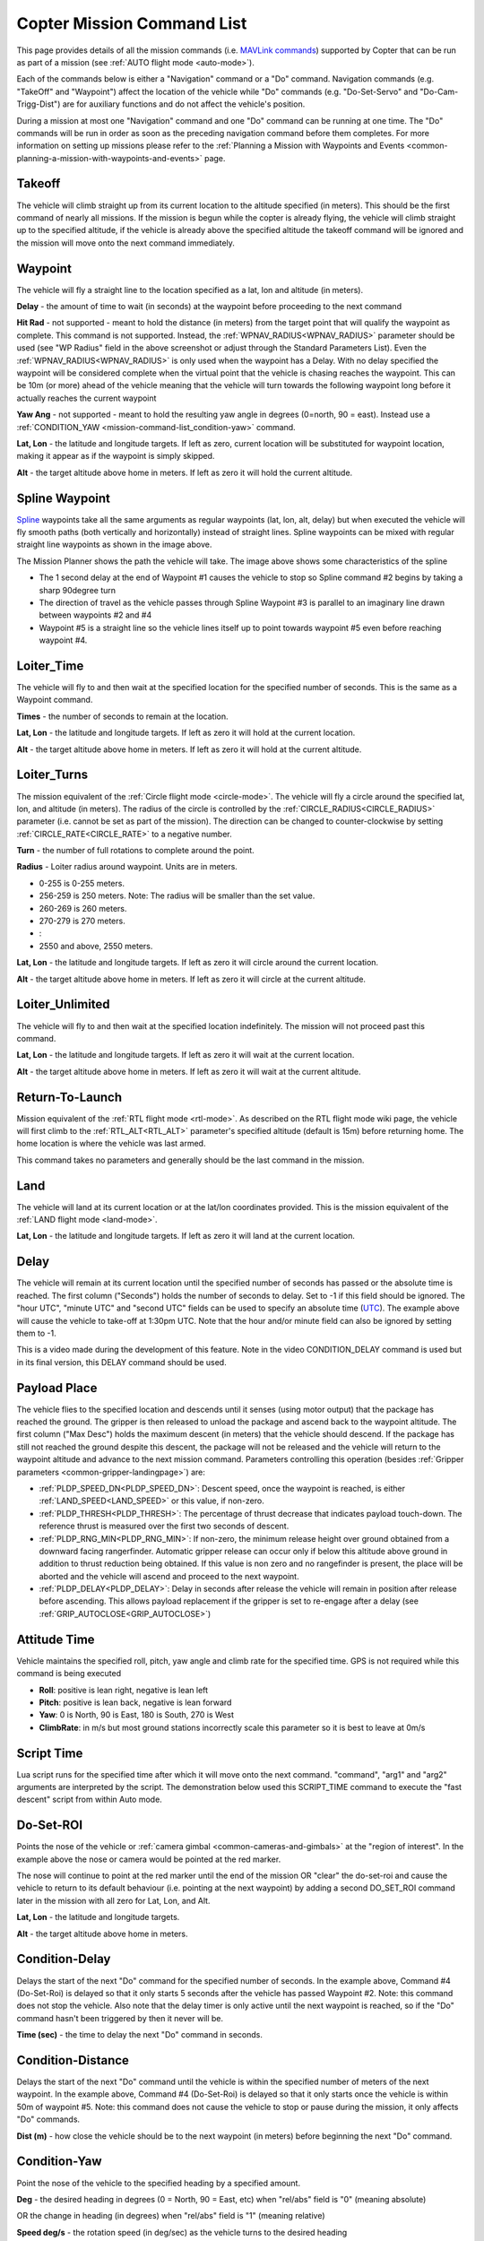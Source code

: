 .. _mission-command-list:

===========================
Copter Mission Command List
===========================

This page provides details of all the mission commands 
(i.e. `MAVLink commands <https://mavlink.io/en/messages/common.html#MAV_CMD_NAV_WAYPOINT>`__) supported by Copter that can be run as part of a mission (see :ref:`AUTO flight mode <auto-mode>`).

Each of the commands below is either a "Navigation" command or a "Do" command.  Navigation commands (e.g. "TakeOff" and "Waypoint") affect the
location of the vehicle while "Do" commands (e.g. "Do-Set-Servo" and "Do-Cam-Trigg-Dist") are for auxiliary functions and do not affect the
vehicle's position.

During a mission at most one "Navigation" command and one "Do" command can be running at one time.  The "Do" commands will
be run in order as soon as the preceding navigation command before them completes.  For more information on setting up missions please refer to the
:ref:`Planning a Mission with Waypoints and Events <common-planning-a-mission-with-waypoints-and-events>` page.

Takeoff
~~~~~~~

.. image:: ../../../images/TakeOff.jpg
    :target: ../_images/TakeOff.jpg

The vehicle will climb straight up from its current location to the
altitude specified (in meters). This should be the first command of
nearly all missions. If the mission is begun while the copter is already
flying, the vehicle will climb straight up to the specified altitude, if
the vehicle is already above the specified altitude the takeoff command
will be ignored and the mission will move onto the next command
immediately.

Waypoint
~~~~~~~~

.. image:: ../../../images/WayPoint.jpg
    :target: ../_images/WayPoint.jpg

The vehicle will fly a straight line to the location specified as a lat,
lon and altitude (in meters).

**Delay** - the amount of time to wait (in seconds) at the waypoint
before proceeding to the next command

**Hit Rad** - not supported - meant to hold the distance (in meters)
from the target point that will qualify the waypoint as complete. This
command is not supported. Instead, the :ref:`WPNAV_RADIUS<WPNAV_RADIUS>` parameter should be
used (see "WP Radius" field in the above screenshot or adjust through the
Standard Parameters List).  Even the :ref:`WPNAV_RADIUS<WPNAV_RADIUS>` is only used when the
waypoint has a Delay. With no delay specified the waypoint will be
considered complete when the virtual point that the vehicle is chasing
reaches the waypoint. This can be 10m (or more) ahead of the vehicle
meaning that the vehicle will turn towards the following waypoint long
before it actually reaches the current waypoint

**Yaw Ang** - not supported - meant to hold the resulting yaw angle in
degrees (0=north, 90 = east). Instead use a
:ref:`CONDITION_YAW <mission-command-list_condition-yaw>` command.

**Lat, Lon** - the latitude and longitude targets.  If left as zero, current location will be substituted for waypoint location, making it appear as if the waypoint is simply skipped.

**Alt** - the target altitude above home in meters.  If left as zero it
will hold the current altitude.

Spline Waypoint
~~~~~~~~~~~~~~~

.. image:: ../../../images/MissionList_SplineWaypoint.jpg
    :target: ../_images/MissionList_SplineWaypoint.jpg

`Spline <https://en.wikipedia.org/wiki/Spline_%28mathematics%29>`__ waypoints take all the same arguments as regular waypoints (lat, lon, alt, delay) but when executed the vehicle will fly smooth paths (both vertically and horizontally) instead of straight lines.  Spline waypoints can be mixed with regular straight line waypoints as shown in the image above.

The Mission Planner shows the path the vehicle will take.  The image
above shows some characteristics of the spline

-  The 1 second delay at the end of Waypoint #1 causes the vehicle to
   stop so Spline command #2 begins by taking a sharp 90degree turn
-  The direction of travel as the vehicle passes through Spline Waypoint
   #3 is parallel to an imaginary line drawn between waypoints #2 and #4
-  Waypoint #5 is a straight line so the vehicle lines itself up to
   point towards waypoint #5 even before reaching waypoint #4.

Loiter_Time
~~~~~~~~~~~

.. image:: ../../../images/MissionList_LoiterTime.png
    :target: ../_images/MissionList_LoiterTime.png

The vehicle will fly to and then wait at the specified location for the
specified number of seconds.  This is the same as a Waypoint command.

**Times** - the number of seconds to remain at the location.

**Lat, Lon** - the latitude and longitude targets. If left as zero it
will hold at the current location.

**Alt** - the target altitude above home in meters. If left as zero it
will hold at the current altitude.

Loiter_Turns
~~~~~~~~~~~~

.. image:: ../../../images/MissionList_LoiterTurns.png
    :target: ../_images/MissionList_LoiterTurns.png

The mission equivalent of the :ref:`Circle flight mode <circle-mode>`.  The vehicle will fly a circle around the
specified lat, lon, and altitude (in meters).  The radius of the circle
is controlled by the :ref:`CIRCLE_RADIUS<CIRCLE_RADIUS>` parameter (i.e. cannot be set as
part of the mission).  The direction can be changed to counter-clockwise by setting :ref:`CIRCLE_RATE<CIRCLE_RATE>` to a negative number.

**Turn** - the number of full rotations to complete around the point.

**Radius** - Loiter radius around waypoint. Units are in meters.

-  0-255 is 0-255 meters.
-  256-259 is 250 meters. Note: The radius will be smaller than the set value.
-  260-269 is 260 meters.
-  270-279 is 270 meters.
-  :
-  2550 and above, 2550 meters.

**Lat, Lon** - the latitude and longitude targets.  If left as zero it
will circle around the current location.

**Alt** - the target altitude above home in meters.  If left as zero it
will circle at the current altitude.

Loiter_Unlimited
~~~~~~~~~~~~~~~~

.. image:: ../../../images/MissionList_LoiterUnlimited.png
    :target: ../_images/MissionList_LoiterUnlimited.png

The vehicle will fly to and then wait at the specified location
indefinitely.  The mission will not proceed past this command.

**Lat, Lon** - the latitude and longitude targets. If left as zero it
will wait at the current location.

**Alt** - the target altitude above home in meters. If left as zero it
will wait at the current altitude.

Return-To-Launch
~~~~~~~~~~~~~~~~

.. image:: ../../../images/MissionList_RTL.png
    :target: ../_images/MissionList_RTL.png

Mission equivalent of the :ref:`RTL flight mode <rtl-mode>`.  As
described on the RTL flight mode wiki page, the vehicle will first climb
to the :ref:`RTL_ALT<RTL_ALT>` parameter's specified altitude (default is 15m) before
returning home.  The home location is where the vehicle was last armed.

This command takes no parameters and generally should be the last
command in the mission.

Land
~~~~

.. image:: ../../../images/MissionList_Land.png
    :target: ../_images/MissionList_Land.png

The vehicle will land at its current location or at the lat/lon coordinates
provided.  This is the mission equivalent of the :ref:`LAND flight mode <land-mode>`.

**Lat, Lon** - the latitude and longitude targets. If left as zero it
will land at the current location.

Delay
~~~~~

.. image:: ../../../images/MissionList_NavDelay.png
    :target: ../_images/MissionList_NavDelay.png

The vehicle will remain at its current location until the specified number of seconds has passed or the absolute time is reached.
The first column ("Seconds") holds the number of seconds to delay.  Set to -1 if this field should be ignored.
The "hour UTC", "minute UTC" and "second UTC" fields can be used to specify an absolute time (`UTC <https://en.wikipedia.org/wiki/Coordinated_Universal_Time>`__).  The example above will cause the vehicle to take-off at 1:30pm UTC.  Note that the hour and/or minute field can also be ignored by setting them to -1.

This is a video made during the development of this feature.  Note in the video CONDITION_DELAY command is used but in its final version, this DELAY command should be used.

..  youtube:: 9VK3yjIyCSo
    :width: 100%

Payload Place
~~~~~~~~~~~~~

.. image:: ../../../images/MissionList_packageplace.png
    :target: ../_images/MissionList_packageplace.png

The vehicle flies to the specified location and descends until it senses (using motor output) that the package has reached the ground.  The gripper is then released to unload the package and ascend back to the waypoint altitude.
The first column ("Max Desc") holds the maximum descent (in meters) that the vehicle should descend.  If the package has still not reached the ground despite this descent, the package will not be released and the vehicle will return to  the waypoint altitude and advance to the next mission command.
Parameters controlling this operation (besides :ref:`Gripper parameters <common-gripper-landingpage>`) are:

- :ref:`PLDP_SPEED_DN<PLDP_SPEED_DN>`: Descent speed, once the waypoint is reached, is either :ref:`LAND_SPEED<LAND_SPEED>` or this value, if non-zero.
- :ref:`PLDP_THRESH<PLDP_THRESH>`: The percentage of thrust decrease that indicates payload touch-down. The reference thrust is measured over the first two seconds of descent.
- :ref:`PLDP_RNG_MIN<PLDP_RNG_MIN>`: If non-zero, the minimum release height over ground obtained from a downward facing rangerfinder. Automatic gripper release can occur only if below this altitude above ground in addition to thrust reduction being obtained. If this value is non zero and no rangefinder is present, the place will be aborted and the vehicle will ascend and proceed to the next waypoint. 
- :ref:`PLDP_DELAY<PLDP_DELAY>`: Delay in seconds after release the vehicle will remain in position after release before ascending. This allows payload replacement if the gripper is set to re-engage after a delay (see :ref:`GRIP_AUTOCLOSE<GRIP_AUTOCLOSE>`)

..  youtube:: m4GK4ALqluc
    :width: 100%

Attitude Time
~~~~~~~~~~~~~

.. image:: ../../../images/MissionList_AttitudeTime.png
    :target: ../_images/MissionList_AttitudeTime.png

Vehicle maintains the specified roll, pitch, yaw angle and climb rate for the specified time.  GPS is not required while this command is being executed

- **Roll**: positive is lean right, negative is lean left
- **Pitch**: positive is lean back, negative is lean forward
- **Yaw**: 0 is North, 90 is East, 180 is South, 270 is West
- **ClimbRate**: in m/s but most ground stations incorrectly scale this parameter so it is best to leave at 0m/s

..  youtube:: cli1zmPoz3U
    :width: 100%

Script Time
~~~~~~~~~~~

.. image:: ../../../images/MissionList_ScriptTime.png
    :target: ../_images/MissionList_ScriptTime.png

Lua script runs for the specified time after which it will move onto the next command.  "command", "arg1" and "arg2" arguments are interpreted by the script.
The demonstration below used this SCRIPT_TIME command to execute the "fast descent" script from within Auto mode.

..  youtube:: YD50BxeQm84
    :width: 100%

.. _mission-command-list_do-set-roi:

Do-Set-ROI
~~~~~~~~~~

.. image:: ../../../images/MissionList_DoSetRoi.jpg
    :target: ../_images/MissionList_DoSetRoi.jpg

Points the nose of the vehicle or :ref:`camera gimbal <common-cameras-and-gimbals>` at the "region of interest".  In the example above the nose or camera would be pointed at the red marker.

The nose will continue to point at the red marker until the end of the mission OR "clear" the do-set-roi and cause the vehicle to return to its default behaviour (i.e. pointing at the next waypoint) by adding a second DO_SET_ROI command later in the mission with all zero for Lat, Lon, and Alt.

**Lat, Lon** - the latitude and longitude targets.

**Alt** - the target altitude above home in meters.

..  youtube:: W8NCFHrEjfU
    :width: 100%
    
Condition-Delay
~~~~~~~~~~~~~~~

.. image:: ../../../images/MissionList_ConditionDelay.png
    :target: ../_images/MissionList_ConditionDelay.png

Delays the start of the next "Do" command for the specified number of
seconds. In the example above, Command #4 (Do-Set-Roi) is delayed so
that it only starts 5 seconds after the vehicle has passed Waypoint #2.
Note: this command does not stop the vehicle. Also note that the delay
timer is only active until the next waypoint is reached, so if the "Do"
command hasn't been triggered by then it never will be.

**Time (sec)** - the time to delay the next "Do" command in seconds.

Condition-Distance
~~~~~~~~~~~~~~~~~~

.. image:: ../../../images/MissionList_ConditionDistance.png
    :target: ../_images/MissionList_ConditionDistance.png

Delays the start of the next "Do" command until the vehicle is within
the specified number of meters of the next waypoint. In the example
above, Command #4 (Do-Set-Roi) is delayed so that it only starts once
the vehicle is within 50m of waypoint #5. Note: this command does not
cause the vehicle to stop or pause during the mission, it only affects
"Do" commands.

**Dist (m)** - how close the vehicle should be to the next waypoint (in
meters) before beginning the next "Do" command.


.. _mission-command-list_condition-yaw:

Condition-Yaw
~~~~~~~~~~~~~

.. image:: ../../../images/MissionList_ConditionYaw.png
    :target: ../_images/MissionList_ConditionYaw.png

Point the nose of the vehicle to the specified heading by a specified
amount.

**Deg** - the desired heading in degrees (0 = North, 90 = East, etc)
when "rel/abs" field is "0" (meaning absolute)

OR the change in heading (in degrees) when "rel/abs" field is "1"
(meaning relative)

**Speed deg/s** - the rotation speed (in deg/sec)
as the vehicle turns to the desired heading

**Dir 1=CW** - Used to denote the direction of rotation to achieve the target angle (1=CW, -1=CCW, 0= the vehicle will always turn in direction that most quickly gets it to the new target heading, but only when "rel/abs" = "0",).

**rel/abs (0=Abs, 1=Rel)** - allows specifying the heading (i.e "Deg" field) as an
absolute heading (if "0") or relative to the current heading (if "1")

Do-Jump
~~~~~~~

.. image:: ../../../images/MissionList_DoJump.png
    :target: ../_images/MissionList_DoJump.png

Jump to the specified mission command the specified number of times
before continuing with the mission.  In the example above the vehicle
would fly back-and-forth between waypoints #1 and #2 a total of 3 times
before flying on to waypoint #4.

**WP #** - the mission command to jump to.

**Repeat** - the maximum number of times we should perform the jump. -1
means always jump

Despite the name, Do-Jump is really a "Nav" command rather than a "Do"
command, so conditional commands like CONDITION_DELAY won't affect
Do-Jump, it will always perform the jump as soon as it hits that
command.

.. warning::

   No more that one hundred (100) Do-Jump commands can be used in a mission. This value is further reduced to fifteen (15) Do-Jump commands for boards with less than 500kb of ram. Subsequent Do-Jumps will be ignored.

Do-Aux-Function
~~~~~~~~~~~~~~~

.. image:: ../../../images/mission-list-do-aux-function.png
    :target: ../_images/mission-list-do-aux-function.png

Allows any :ref:`auxiliary function <common-auxiliary-functions>` to be executed from within a mission without setting up an auxiliary switch.  The "AuxFunction" field should be set to the "RCx_OPTION value" from the linked page.  The "Switch" fields corresponds to the auxiliary function switch position with "0" meaning "low", "1" meaning "middle" and "2" meaning high.

Do-Change-Speed
~~~~~~~~~~~~~~~

.. image:: ../../../images/MissionList_DoChangeSpeed.png
    :target: ../_images/MissionList_DoChangeSpeed.png

Change the target horizontal speed (in meters/sec) of the vehicle.

**speed m/s** - the desired maximum speed in meters/second.

.. warning::

   The speed parameter should be in the SECOND COLUMN, not the first column as shown in the screenshot above

Do-Set-Home
~~~~~~~~~~~

.. image:: ../../../images/MissionList_DoSetHome.png
    :target: ../_images/MissionList_DoSetHome.png

This command should be avoided if possible and instead use :ref:`Rally Points <common-rally-points>` which can also control the position used for Return-To-Launch.

**Current(1)/Spec(0)** - if "1" use the current location as the new home, if "0" use the specified Lat and Lon coordinate (not labelled yet!)

**Lat, Lon** - the latitude and longitude targets.

Do-Set-Cam-Trigg-Dist
~~~~~~~~~~~~~~~~~~~~~

.. image:: ../../../images/MissionList_DoSetCamTriggDist.png
    :target: ../_images/MissionList_DoSetCamTriggDist.png

Trigger the :ref:`camera shutter <common-camera-shutter-with-servo>`
at regular distance intervals. For example the command above will cause
the camera shutter to trigger after every 5m that the vehicle travels.

**Dist (m)** - distance interval in meters.

To stop the camera from triggering, add a DO_SET_CAM_TRIGG_DIST later in the mission with Dist = 0

.. _mission-command-list_do-set-relay:

Do-Set-Relay
~~~~~~~~~~~~

.. image:: ../../../images/MissionList_DoSetRelay.png
    :target: ../_images/MissionList_DoSetRelay.png

Set a :ref:`Relay <common-relay>` pin's voltage high or low.  The
columns are mislabeled in the Mission Planner (issue here).

**First column is Relay number** : 0 = First Relay, 1 = Second Relay

**Second column is On/Off** : 0 = Off (i.e. 0V), 1 = On (i.e. 3.3V on
most autopilots)

Do-Repeat-Relay
~~~~~~~~~~~~~~~

.. image:: ../../../images/MissionList_DoRepeatRelay.png
    :target: ../_images/MissionList_DoRepeatRelay.png

Toggle the :ref:`Relay <common-relay>` pin's voltage a specified number of
times. In the example above, assuming the relay was off to begin with,
it would be set high and then after 3 seconds it would be toggled low
again.

**First column is Relay number** : 0 = First Relay, 1 = Second Relay

**Repeat #** : how many times the relay should be toggled

**Delay(s)** - Number of seconds between each toggle.

Do-Set-Servo
~~~~~~~~~~~~

.. image:: ../../../images/MissionList_DoSetServo.png
    :target: ../_images/MissionList_DoSetServo.png

Move a :ref:`servo <common-servo>` to a particular PWM value. In the
example above, the servo attached to output channel 8 would be moved to
PWM 1700 (servo's generally accept PWM values between 1000 and 2000).

**Ser No** : the output channel the servo is attached to

**PWM** : PWM value to output to the servo

Do-Repeat-Servo
~~~~~~~~~~~~~~~

.. image:: ../../../images/MissionList_DoRepeatServo.png
    :target: ../_images/MissionList_DoRepeatServo.png

Repeatedly move a :ref:`servo <common-servo>` back and forth between
its mid position and a specified PWM value. In the example above, the
servo attached to output channel 8 would be moved to PWM 1700, then
after 4 seconds, back to mid (default is 1500 which is held in the
:ref:`RC8_TRIM<RC8_TRIM>` parameter), after another 4 seconds it would be moved to 1700
again, then finally after 4 more seconds it would be moved back to mid.

**Ser No** : the output channel the servo is attached to

**PWM** : PWM value to output to the servo

**Repeat #** : Number of times to move the servo to the specified PWM
value

**Delay (s)** : the delay in seconds between each servo movement

Do-Digicam-Control
~~~~~~~~~~~~~~~~~~

.. image:: ../../../images/MissionList_DoDigicamControl.png
    :target: ../_images/MissionList_DoDigicamControl.png

Trigger the :ref:`camera shutter <common-camera-shutter-with-servo>` once.  The "Shutter Cmd" field should be set to "1".

Do-Fence-Enable
~~~~~~~~~~~~~~~~~~

.. image:: ../../../images/MissionList_DoFenceEnable.png
    :target: ../_images/MissionList_DoFenceEnable.png

Enable(1) or Disable(0) the Copter :ref:`common-ac2_simple_geofence` and/or Copter :ref:`common-polygon_fence`. This command takes no additional arguments.

Do-Gimbal-Manager-PitchYaw
~~~~~~~~~~~~~~~~~~~~~~~~~~

.. image:: ../../../images/mission-list-do-gimbal-manager-pitchyaw.png
    :target: ../_images/mission-list-do-gimbal-manager-pitchyaw.png

Moves the :ref:`camera gimbal <common-cameras-and-gimbals>` to the desired pitch and yaw angles (in degrees).  Positive pitch angles are up, Negative are down.  Positive yaw angles are clockwise, negative are counter clockwise.   If the "Flags" field is "0" the yaw angle is in "body frame" (e.g. 0 is forward).  If "Flags" is "16" the yaw angle is in "earth frame" (e.g. 0 is North).

Alternatively Pitch Rate and Yaw Rate fields can be used to move the gimbal at a specified rate in deg/sec.  A Condition-Delay for a few seconds followed by another Do-Gimbal-Manager-PitchYaw should be used to eventually stop the gimbal from rotating.

Do-Mount-Control
~~~~~~~~~~~~~~~~

.. image:: ../../../images/MissionList_DoMountControl.png
    :target: ../_images/MissionList_DoMountControl.png

Controls the roll, pitch and yaw angle of the :ref:`camera gimbal <common-cameras-and-gimbals>`. This can be used to point the camera in specific directions at various times in the mission.

Do-Gripper
~~~~~~~~~~

.. image:: ../../../images/MissionList_DoGripper.png
    :target: ../_images/MissionList_DoGripper.png

This command allows opening and closing a :ref:`servo gripper <common-gripper-servo>` or :ref:`EPM gripper <common-cameras-and-gimbals>`.
Set the "drop/grab" column to 0 to close the gripper, 1 to open the gripper.  The first column, "Gripper No" is ignored because we currently only support a single gripper per vehicle.
